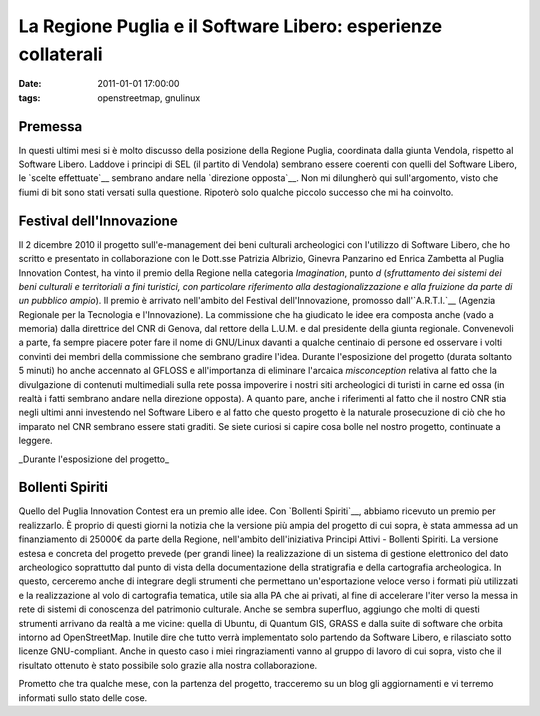 La Regione Puglia e il Software Libero: esperienze collaterali
==============================================================

:date: 2011-01-01 17:00:00
:tags: openstreetmap, gnulinux

Premessa
--------

In questi ultimi mesi si è molto discusso della posizione della Regione
Puglia, coordinata dalla giunta Vendola, rispetto al Software Libero.
Laddove i principi di SEL (il partito di Vendola) sembrano essere
coerenti con quelli del Software Libero, le `scelte effettuate`__
sembrano andare nella `direzione opposta`__.
Non mi dilungherò qui sull'argomento, visto che fiumi di bit sono stati
versati sulla questione. Ripoterò solo qualche piccolo successo che mi
ha coinvolto.

Festival dell'Innovazione
-------------------------

Il 2 dicembre 2010 il progetto sull'e-management dei beni culturali
archeologici con l'utilizzo di Software Libero, che ho scritto e
presentato in collaborazione con le Dott.sse Patrizia Albrizio, Ginevra
Panzarino ed Enrica Zambetta al Puglia Innovation Contest, ha vinto il
premio della Regione nella categoria *Imagination*, punto *d*
(*sfruttamento dei sistemi dei beni culturali e territoriali a fini
turistici, con particolare riferimento alla destagionalizzazione e alla
fruizione da parte di un pubblico ampio*). Il premio è arrivato
nell'ambito del Festival dell'Innovazione, promosso
dall'`A.R.T.I.`__ (Agenzia Regionale per
la Tecnologia e l'Innovazione). La commissione che ha giudicato le idee
era composta anche (vado a memoria) dalla direttrice del CNR di Genova,
dal rettore della L.U.M. e dal presidente della giunta regionale.
Convenevoli a parte, fa sempre piacere poter fare il nome di GNU/Linux
davanti a qualche centinaio di persone ed osservare i volti convinti dei
membri della commissione che sembrano gradire l'idea. Durante
l'esposizione del progetto (durata soltanto 5 minuti) ho anche accennato
al GFLOSS e all'importanza di eliminare l'arcaica *misconception*
relativa al fatto che la divulgazione di contenuti multimediali sulla
rete possa impoverire i nostri siti archeologici di turisti in carne ed
ossa (in realtà i fatti sembrano andare nella direzione opposta). A
quanto pare, anche i riferimenti al fatto che il nostro CNR stia negli
ultimi anni investendo nel Software Libero e al fatto che questo
progetto è la naturale prosecuzione di ciò che ho imparato nel CNR
sembrano essere stati graditi. Se siete curiosi si capire cosa bolle nel
nostro progetto, continuate a leggere.

.. raw:: html

   <center>

|image0|\ \_Durante l'esposizione del progetto\_

.. raw:: html

   </center>

Bollenti Spiriti
----------------

Quello del Puglia Innovation Contest era un premio alle idee. Con
`Bollenti Spiriti`__,
abbiamo ricevuto un premio per realizzarlo. È proprio di questi giorni
la notizia che la versione più ampia del progetto di cui sopra, è stata
ammessa ad un finanziamento di 25000€ da parte della Regione,
nell'ambito dell'iniziativa Principi Attivi - Bollenti Spiriti. La
versione estesa e concreta del progetto prevede (per grandi linee) la
realizzazione di un sistema di gestione elettronico del dato
archeologico soprattutto dal punto di vista della documentazione della
stratigrafia e della cartografia archeologica. In questo, cerceremo
anche di integrare degli strumenti che permettano un'esportazione veloce
verso i formati più utilizzati e la realizzazione al volo di cartografia
tematica, utile sia alla PA che ai privati, al fine di accelerare l'iter
verso la messa in rete di sistemi di conoscenza del patrimonio
culturale. Anche se sembra superfluo, aggiungo che molti di questi
strumenti arrivano da realtà a me vicine: quella di Ubuntu, di Quantum
GIS, GRASS e dalla suite di software che orbita intorno ad
OpenStreetMap. Inutile dire che tutto verrà implementato solo partendo
da Software Libero, e rilasciato sotto licenze GNU-compliant. Anche in
questo caso i miei ringraziamenti vanno al gruppo di lavoro di cui
sopra, visto che il risultato ottenuto è stato possibile solo grazie
alla nostra collaborazione.

Prometto che tra qualche mese, con la partenza del progetto, tracceremo
su un blog gli aggiornamenti e vi terremo informati sullo stato delle
cose.

.. |image0| image:: http://dl.dropbox.com/u/369614/blog/img_red/IMG_8639.JPG
.. _scelte effettuate: http://daily.wired.it/blog/codice_aperto/vendola-microsoft-e-il-software-libero.html
.. _direzione opposta: http://opendotdotdot.blogspot.com/2010/11/how-to-say-ooh-look-squirrel-in-italian.html
.. _A.R.T.I.: http://www.arti.puglia.it
.. _Bollenti Spiriti: http://bollentispiriti.regione.puglia.it/
